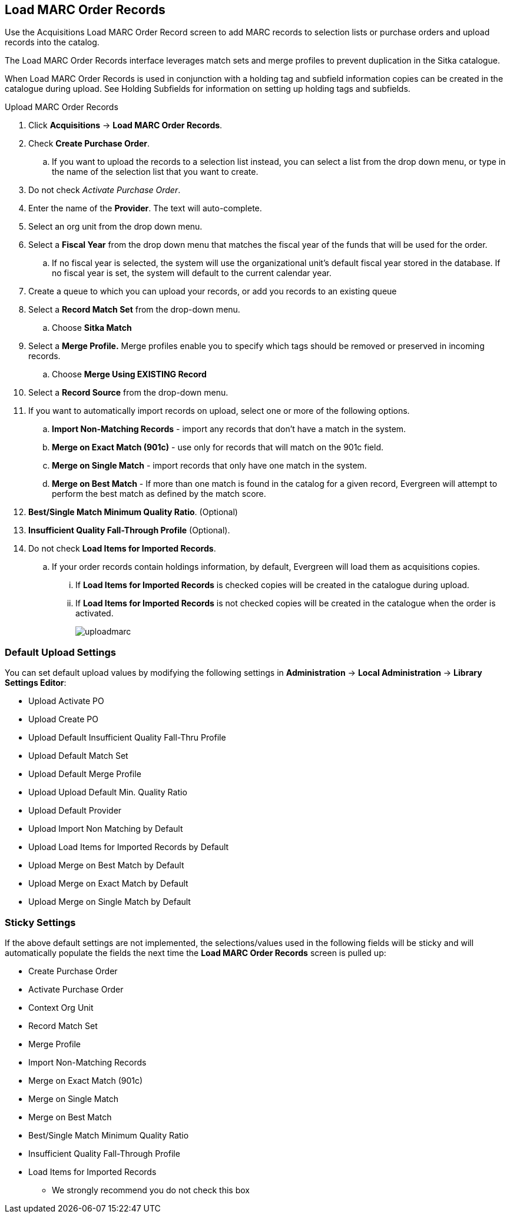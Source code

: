 Load MARC Order Records
-----------------------

Use the Acquisitions Load MARC Order Record screen to add MARC records to selection lists or purchase orders and upload records into the catalog.

The Load MARC Order Records interface leverages match sets and merge profiles to prevent duplication in the Sitka catalogue.

When Load MARC Order Records is used in conjunction with a holding tag and subfield information copies can be created in the catalogue during upload. See Holding Subfields for information on setting up holding tags and subfields.

.Upload MARC Order Records
. Click *Acquisitions* -> *Load MARC Order Records*.
. Check *Create Purchase Order*.
.. If you want to upload the records to a selection list instead, you can select a list
from the drop down menu, or type in the name of the selection list that you
want to create.
. Do not check _Activate Purchase Order_.
. Enter the name of the *Provider*. The text will auto-complete.
. Select an org unit from the drop down menu.
. Select a *Fiscal Year* from the drop down menu that matches the fiscal year
of the funds that will be used for the order.
.. If no fiscal year is selected, the system will use the organizational unit's default fiscal year stored in the
database. If no fiscal year is set, the system will default to the current calendar year.
. Create a queue to which you can upload your records, or add you records to an existing queue
. Select a *Record Match Set* from the drop-down menu.
.. Choose *Sitka Match*
. Select a *Merge Profile.* Merge profiles enable you to specify which tags
should be removed or preserved in incoming records.
.. Choose *Merge Using EXISTING Record*
. Select a *Record Source* from the drop-down menu.
. If you want to automatically import records on upload, select one or more of
the following options.
  .. *Import Non-Matching Records* - import any records that don't have a match
  in the system.
  .. *Merge on Exact Match (901c)* - use only for records that will match on
  the 901c field.
  .. *Merge on Single Match* - import records that only have one match in the
  system.
  .. *Merge on Best Match* - If more than one match is found in the catalog for
  a given record, Evergreen will attempt to perform the best match as defined
  by the match score.
. *Best/Single Match Minimum Quality Ratio*. (Optional)
. *Insufficient Quality Fall-Through Profile* (Optional).
. Do not check *Load Items for Imported Records*.
.. If your order records contain holdings information, by default, Evergreen
will load them as acquisitions copies.
... If *Load Items for Imported Records* is checked copies will be created in the catalogue during upload.
... If *Load Items for Imported Records* is not checked copies will be created in the catalogue when the order is activated.
+
image::images/acquisitions/uploadmarc.png[]

Default Upload Settings
~~~~~~~~~~~~~~~~~~~~~~~
You can set default upload values by modifying the following settings in
*Administration* -> *Local Administration* -> *Library Settings Editor*:

* Upload Activate PO
* Upload Create PO
* Upload Default Insufficient Quality Fall-Thru Profile
* Upload Default Match Set
* Upload Default Merge Profile
* Upload Upload Default Min. Quality Ratio
* Upload Default Provider
* Upload Import Non Matching by Default
* Upload Load Items for Imported Records by Default
* Upload Merge on Best Match by Default
* Upload Merge on Exact Match by Default
* Upload Merge on Single Match by Default


Sticky Settings
~~~~~~~~~~~~~~~
If the above default settings are not implemented, the selections/values used
in the following fields will be sticky and will automatically populate the
fields the next time the *Load MARC Order Records* screen is pulled up:

* Create Purchase Order
* Activate Purchase Order
* Context Org Unit
* Record Match Set
* Merge Profile
* Import Non-Matching Records
* Merge on Exact Match (901c)
* Merge on Single Match
* Merge on Best Match
* Best/Single Match Minimum Quality Ratio
* Insufficient Quality Fall-Through Profile
* Load Items for Imported Records
** We strongly recommend you do not check this box
